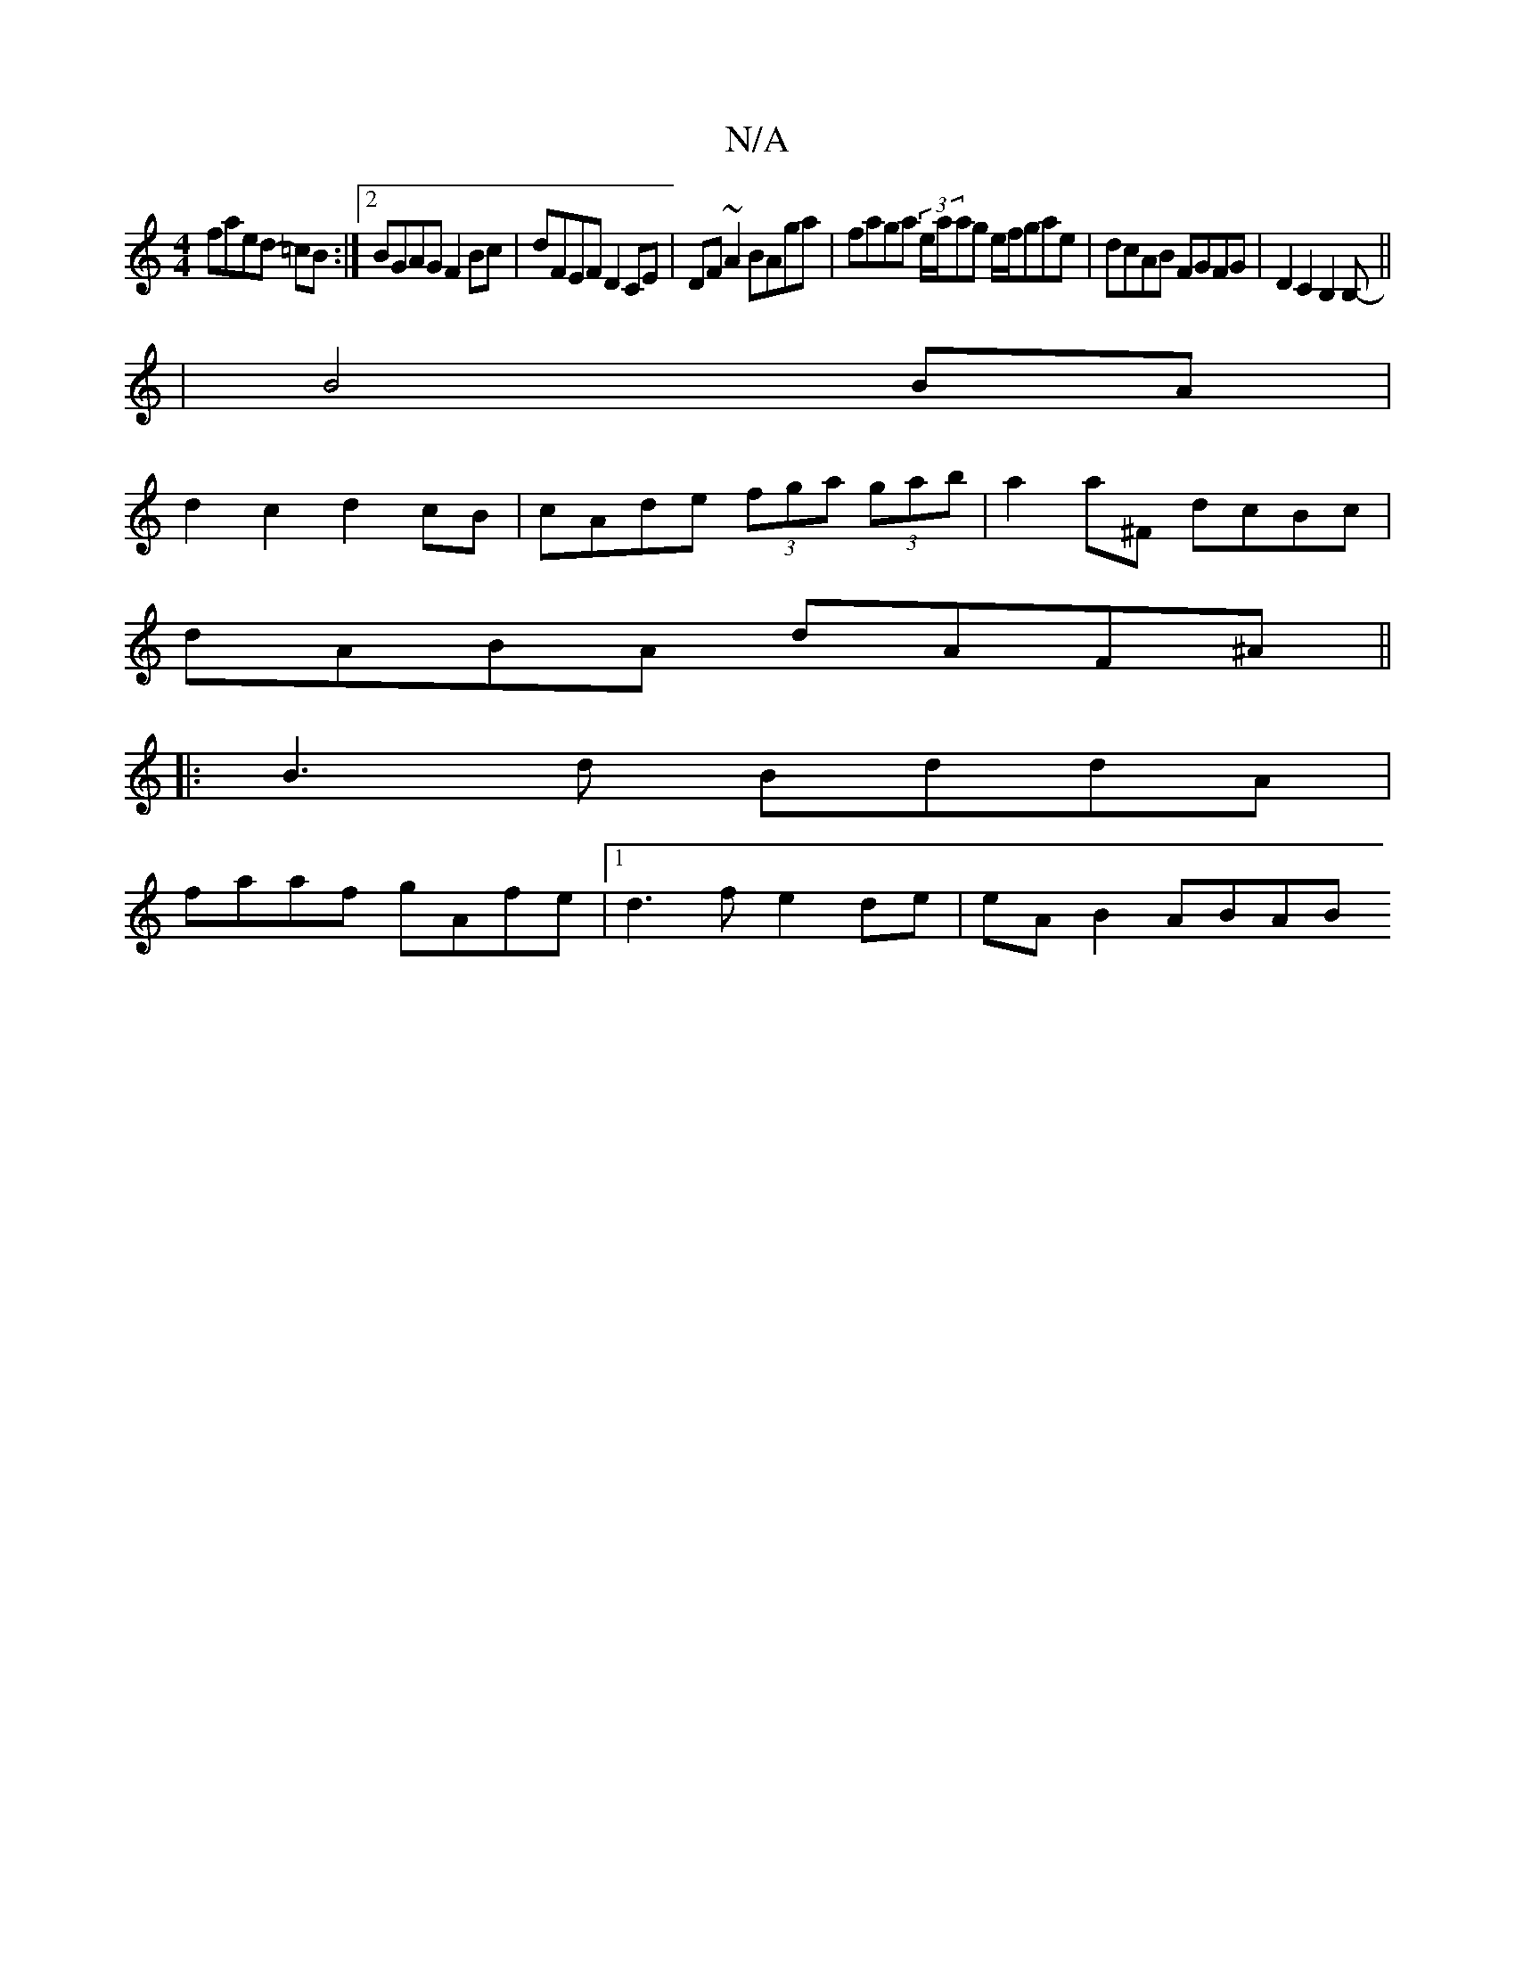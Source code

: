 X:1
T:N/A
M:4/4
R:N/A
K:Cmajor
faed- =cB:|2 BGAG F2Bc|dFEF D2CE|DF~A2 BAga|faga (3e/a/ag e/f/gae-|dcAB FGFG|D2C2 B,2B,-||
|: | B4 BA|
d2 c2 d2 cB|cAde (3fga (3gab|a2a^F dcBc|
dABA dAF^A||
|:B3d BddA|
faaf gAfe|1 d3f e2de|eA B2 ABAB